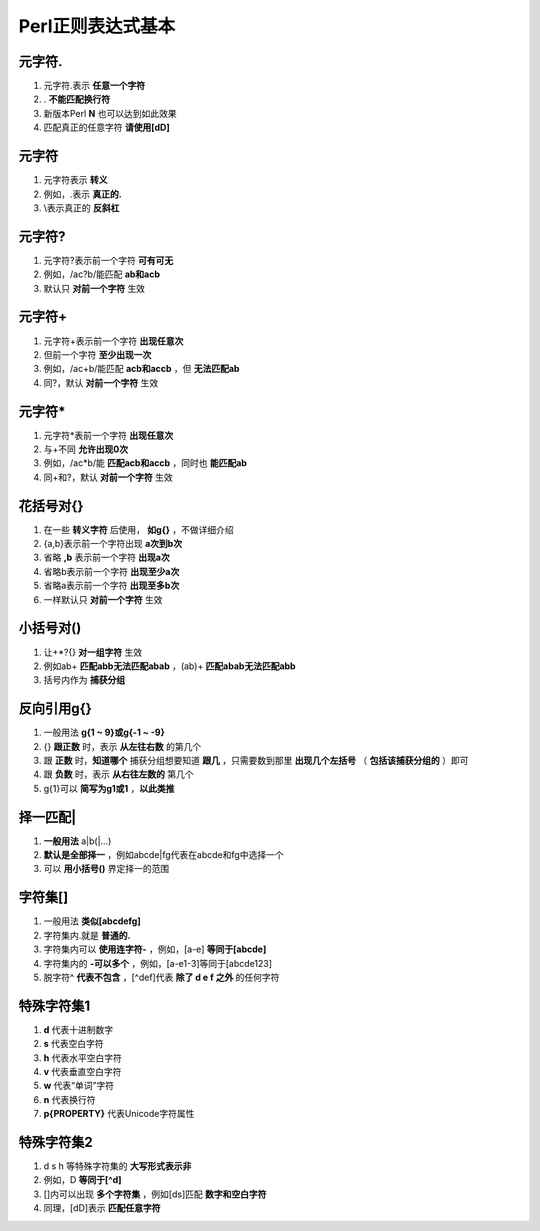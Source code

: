Perl正则表达式基本
==================

元字符.
------------
1. 元字符.表示 **任意一个字符**
2. . **不能匹配换行符**
3. 新版本Perl **\N** 也可以达到如此效果
4. 匹配真正的任意字符 **请使用[\d\D]** 

元字符\
------------
1. 元字符\表示 **转义**
2. 例如，\.表示 **真正的.**
3. \\表示真正的 **反斜杠**

元字符?
------------
1. 元字符?表示前一个字符 **可有可无**
2. 例如，/ac?b/能匹配 **ab和acb**
3. 默认只 **对前一个字符** 生效

元字符+
------------
1. 元字符+表示前一个字符 **出现任意次**
2. 但前一个字符 **至少出现一次**
3. 例如，/ac+b/能匹配 **acb和accb** ，但 **无法匹配ab**
4. 同?，默认 **对前一个字符** 生效

元字符*
------------
1. 元字符*表前一个字符 **出现任意次**
2. 与+不同 **允许出现0次**
3. 例如，/ac*b/能 **匹配acb和accb** ，同时也 **能匹配ab**
4. 同+和?，默认 **对前一个字符** 生效

花括号对{}
------------
1. 在一些 **转义字符** 后使用， **如\g{}** ，不做详细介绍
2. {a,b}表示前一个字符出现 **a次到b次**
3. 省略 **,b** 表示前一个字符 **出现a次**
4. 省略b表示前一个字符 **出现至少a次**
5. 省略a表示前一个字符 **出现至多b次**
6. 一样默认只 **对前一个字符** 生效

小括号对()
------------
1. 让+*?{} **对一组字符** 生效
2. 例如ab+ **匹配abb无法匹配abab** ，(ab)+ **匹配abab无法匹配abb**
3. 括号内作为 **捕获分组**

反向引用\g{}
------------
1. 一般用法 **\g{1 ~ 9}或\g{-1 ~ -9}** 
2. {} **跟正数** 时，表示 **从左往右数** 的第几个
3. 跟 **正数** 时，**知道哪个** 捕获分组想要知道 **跟几** ，只需要数到那里 **出现几个左括号** （ **包括该捕获分组的** ）即可
4. 跟 **负数** 时，表示 **从右往左数的** 第几个
5. \g{1}可以 **简写为\g1或\1** ，**以此类推**

择一匹配|
------------
1. **一般用法** a|b(|...)
2. **默认是全部择一** ，例如abcde|fg代表在abcde和fg中选择一个
3. 可以 **用小括号()** 界定择一的范围

字符集[]
------------
1. 一般用法 **类似[abcdefg]**
2. 字符集内.就是 **普通的.**
3. 字符集内可以 **使用连字符-** ，例如，[a-e] **等同于[abcde]**
4. 字符集内的 **-可以多个** ，例如，[a-e1-3]等同于[abcde123]
5. 脱字符^ **代表不包含** ，[^def]代表 **除了 d e f 之外** 的任何字符

特殊字符集1
------------
1. **\d** 代表十进制数字
2. **\s** 代表空白字符 
3. **\h** 代表水平空白字符
4. **\v** 代表垂直空白字符
5. **\w** 代表“单词”字符
6. **\n** 代表换行符
7. **\p{PROPERTY}** 代表Unicode字符属性

特殊字符集2
------------
1. \d \s \h 等特殊字符集的 **大写形式表示非** 
2. 例如，\D **等同于[^\d]** 
3. []内可以出现 **多个字符集** ，例如[\d\s]匹配 **数字和空白字符**
4. 同理，[\d\D]表示 **匹配任意字符**

